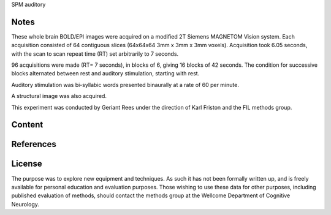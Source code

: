 SPM auditory

Notes
-----
These whole brain BOLD/EPI images were acquired on a modified 2T Siemens MAGNETOM Vision system.
Each acquisition consisted of 64 contiguous slices (64x64x64 3mm x 3mm x 3mm voxels).
Acquisition took 6.05 seconds, with the scan to scan repeat time (RT) set arbitrarily to 7 seconds.

96 acquisitions were made (RT= 7 seconds), in blocks of 6, giving 16 blocks of 42 seconds.
The condition for successive blocks alternated between rest and auditory stimulation,
starting with rest.

Auditory stimulation was bi-syllabic words presented binaurally at a rate of 60 per minute.

A structural image was also acquired.

This experiment was conducted by Geriant Rees
under the direction of Karl Friston and the FIL methods group.

Content
-------


References
----------


License
-------
The purpose was to explore new equipment and techniques.
As such it has not been formally written up,
and is freely available for personal education and evaluation purposes.
Those wishing to use these data for other purposes,
including published evaluation of methods,
should contact the methods group at the Wellcome Department of Cognitive Neurology.
